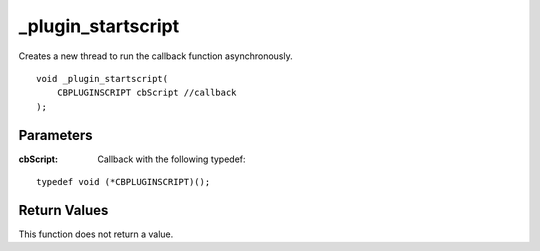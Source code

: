 ===================
_plugin_startscript
===================
Creates a new thread to run the callback function asynchronously.

::

    void _plugin_startscript(
        CBPLUGINSCRIPT cbScript //callback
    );

----------
Parameters 
----------
:cbScript: Callback with the following typedef:

::

    typedef void (*CBPLUGINSCRIPT)();

-------------
Return Values 
-------------
This function does not return a value. 
